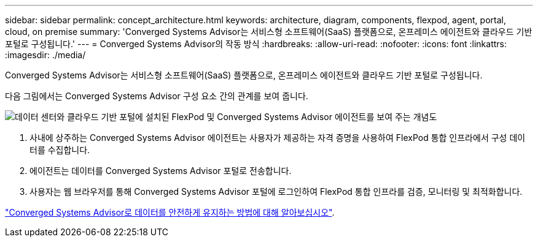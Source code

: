 ---
sidebar: sidebar 
permalink: concept_architecture.html 
keywords: architecture, diagram, components, flexpod, agent, portal, cloud, on premise 
summary: 'Converged Systems Advisor는 서비스형 소프트웨어(SaaS) 플랫폼으로, 온프레미스 에이전트와 클라우드 기반 포털로 구성됩니다.' 
---
= Converged Systems Advisor의 작동 방식
:hardbreaks:
:allow-uri-read: 
:nofooter: 
:icons: font
:linkattrs: 
:imagesdir: ./media/


[role="lead"]
Converged Systems Advisor는 서비스형 소프트웨어(SaaS) 플랫폼으로, 온프레미스 에이전트와 클라우드 기반 포털로 구성됩니다.

다음 그림에서는 Converged Systems Advisor 구성 요소 간의 관계를 보여 줍니다.

image:diagram_architecture.gif["데이터 센터와 클라우드 기반 포털에 설치된 FlexPod 및 Converged Systems Advisor 에이전트를 보여 주는 개념도"]

. 사내에 상주하는 Converged Systems Advisor 에이전트는 사용자가 제공하는 자격 증명을 사용하여 FlexPod 통합 인프라에서 구성 데이터를 수집합니다.
. 에이전트는 데이터를 Converged Systems Advisor 포털로 전송합니다.
. 사용자는 웹 브라우저를 통해 Converged Systems Advisor 포털에 로그인하여 FlexPod 통합 인프라를 검증, 모니터링 및 최적화합니다.


link:concept_security.html["Converged Systems Advisor로 데이터를 안전하게 유지하는 방법에 대해 알아보십시오"].
